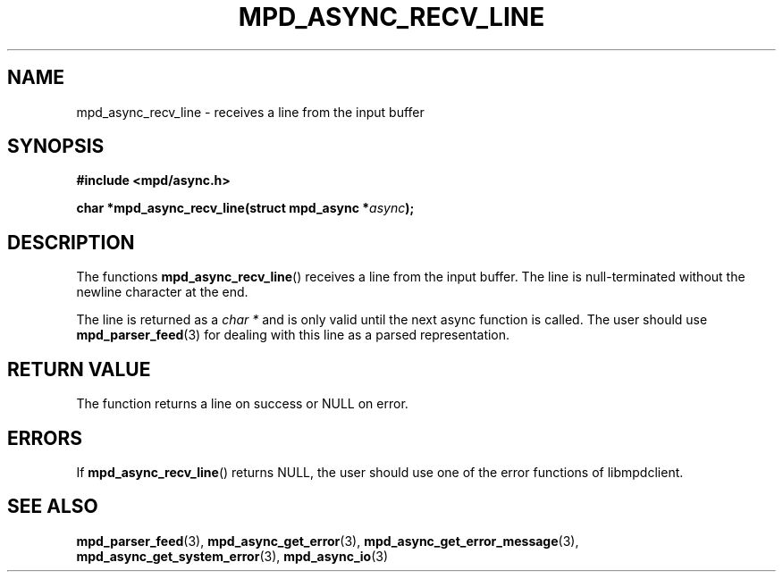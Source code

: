 .TH MPD_ASYNC_RECV_LINE 3 2019
.SH NAME
mpd_async_recv_line \- receives a line from the input buffer
.SH SYNOPSIS
.nf
.B #include <mpd/async.h>
.PP
.BI "char *mpd_async_recv_line(struct mpd_async *" async );
.fi
.SH DESCRIPTION
The functions
.BR mpd_async_recv_line ()
receives a line from the input buffer. The line is null-terminated without the
newline character at the end.
.PP
The line is returned as a
.IR "char *"
and is only valid until the next async function is called. The user should use
.BR mpd_parser_feed (3)
for dealing with this line as a parsed representation.
.SH RETURN VALUE
The function returns a line on success or NULL on error.
.SH ERRORS
If
.BR mpd_async_recv_line ()
returns NULL, the user should use one of the error functions of libmpdclient.
.SH SEE ALSO
.BR mpd_parser_feed (3),
.BR mpd_async_get_error (3),
.BR mpd_async_get_error_message (3),
.BR mpd_async_get_system_error (3),
.BR mpd_async_io (3)
